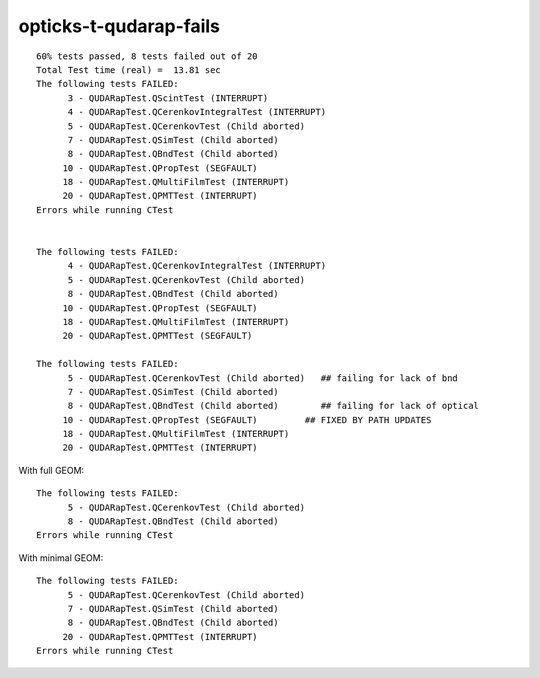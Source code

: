 opticks-t-qudarap-fails
=========================

::

    60% tests passed, 8 tests failed out of 20
    Total Test time (real) =  13.81 sec
    The following tests FAILED:
          3 - QUDARapTest.QScintTest (INTERRUPT)
          4 - QUDARapTest.QCerenkovIntegralTest (INTERRUPT)
          5 - QUDARapTest.QCerenkovTest (Child aborted)
          7 - QUDARapTest.QSimTest (Child aborted)
          8 - QUDARapTest.QBndTest (Child aborted)
         10 - QUDARapTest.QPropTest (SEGFAULT)
         18 - QUDARapTest.QMultiFilmTest (INTERRUPT)
         20 - QUDARapTest.QPMTTest (INTERRUPT)
    Errors while running CTest


    The following tests FAILED:
          4 - QUDARapTest.QCerenkovIntegralTest (INTERRUPT)
          5 - QUDARapTest.QCerenkovTest (Child aborted)
          8 - QUDARapTest.QBndTest (Child aborted)
         10 - QUDARapTest.QPropTest (SEGFAULT)
         18 - QUDARapTest.QMultiFilmTest (INTERRUPT)
         20 - QUDARapTest.QPMTTest (SEGFAULT)

    The following tests FAILED:
          5 - QUDARapTest.QCerenkovTest (Child aborted)   ## failing for lack of bnd
          7 - QUDARapTest.QSimTest (Child aborted)
          8 - QUDARapTest.QBndTest (Child aborted)        ## failing for lack of optical 
         10 - QUDARapTest.QPropTest (SEGFAULT)         ## FIXED BY PATH UPDATES
         18 - QUDARapTest.QMultiFilmTest (INTERRUPT)
         20 - QUDARapTest.QPMTTest (INTERRUPT)


With full GEOM::

    The following tests FAILED:
          5 - QUDARapTest.QCerenkovTest (Child aborted)
          8 - QUDARapTest.QBndTest (Child aborted)
    Errors while running CTest

With minimal GEOM::

    The following tests FAILED:
          5 - QUDARapTest.QCerenkovTest (Child aborted)
          7 - QUDARapTest.QSimTest (Child aborted)
          8 - QUDARapTest.QBndTest (Child aborted)
         20 - QUDARapTest.QPMTTest (INTERRUPT)
    Errors while running CTest



